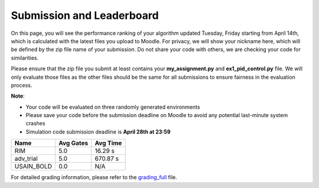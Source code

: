 Submission and Leaderboard
==========================

On this page, you will see the performance ranking of your algorithm updated Tuesday, Friday starting from April 14th, which is calculated with the latest files you upload to Moodle.
For privacy, we will show your nickname here, which will be defined by the zip file name of your submission.
Do not share your code with others, we are checking your code for similarities.

Please ensure that the zip file you submit at least contains your **my_assignment.py** and **ex1_pid_control.py** file. We will only evaluate those files as the other files should be the same for all submissions to ensure fairness in the evaluation process.

**Note**:

- Your code will be evaluated on three randomly generated environments
- Please save your code before the submission deadline on Moodle to avoid any potential last-minute system crashes
- Simulation code submission deadline is **April 28th at 23:59**

============== ========= ========= 
Name           Avg Gates Avg Time 
============== ========= ========= 
RIM            5.0       16.29 s
adv_trial      5.0       670.87 s
USAIN_BOLD     0.0       N/A
============== ========= ========= 

For detailed grading information, please refer to the `grading_full <https://github.com/Ben-Jarvis/TEMP-crazy-tutorials-2024/blob/main/docs/assignment/grading_full.xlsx?raw=true>`_ file.
